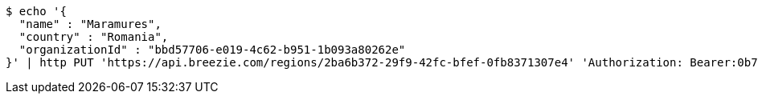 [source,bash]
----
$ echo '{
  "name" : "Maramures",
  "country" : "Romania",
  "organizationId" : "bbd57706-e019-4c62-b951-1b093a80262e"
}' | http PUT 'https://api.breezie.com/regions/2ba6b372-29f9-42fc-bfef-0fb8371307e4' 'Authorization: Bearer:0b79bab50daca910b000d4f1a2b675d604257e42' 'Accept:application/json' 'Content-Type:application/json'
----